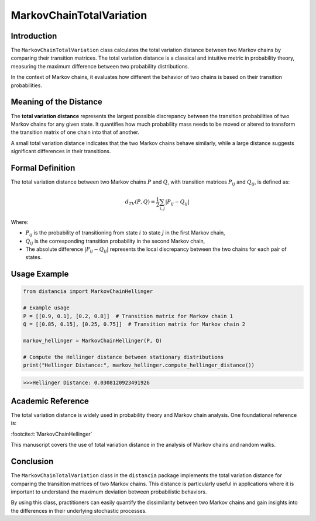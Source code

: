 MarkovChainTotalVariation
==========================

Introduction
------------

The ``MarkovChainTotalVariation`` class calculates the total variation distance between two Markov chains by comparing their transition matrices. The total variation distance is a classical and intuitive metric in probability theory, measuring the maximum difference between two probability distributions.

In the context of Markov chains, it evaluates how different the behavior of two chains is based on their transition probabilities.

Meaning of the Distance
-----------------------

The **total variation distance** represents the largest possible discrepancy between the transition probabilities of two Markov chains for any given state. It quantifies how much probability mass needs to be moved or altered to transform the transition matrix of one chain into that of another.

A small total variation distance indicates that the two Markov chains behave similarly, while a large distance suggests significant differences in their transitions.

Formal Definition
-----------------

The total variation distance between two Markov chains :math:`P` and :math:`Q`, with transition matrices :math:`P_{ij}` and :math:`Q_{ij}`, is defined as:

.. math::

    d_{TV}(P, Q) = \frac{1}{2} \sum_{i,j} \left| P_{ij} - Q_{ij} \right|

Where:

- :math:`P_{ij}` is the probability of transitioning from state :math:`i` to state :math:`j` in the first Markov chain,
- :math:`Q_{ij}` is the corresponding transition probability in the second Markov chain,
- The absolute difference :math:`\left| P_{ij} - Q_{ij} \right|` represents the local discrepancy between the two chains for each pair of states.

Usage Example
-------------


.. code-block:: python

    from distancia import MarkovChainHellinger

    # Example usage
    P = [[0.9, 0.1], [0.2, 0.8]]  # Transition matrix for Markov chain 1
    Q = [[0.85, 0.15], [0.25, 0.75]]  # Transition matrix for Markov chain 2

    markov_hellinger = MarkovChainHellinger(P, Q)

    # Compute the Hellinger distance between stationary distributions
    print("Hellinger Distance:", markov_hellinger.compute_hellinger_distance())


.. code-block:: bash

   >>>Hellinger Distance: 0.0308120923491926


Academic Reference
------------------

The total variation distance is widely used in probability theory and Markov chain analysis. One foundational reference is:

:footcite:t:`MarkovChainHellinger`

.. footbibliography::

This manuscript covers the use of total variation distance in the analysis of Markov chains and random walks.

Conclusion
----------

The ``MarkovChainTotalVariation`` class in the ``distancia`` package implements the total variation distance for comparing the transition matrices of two Markov chains. This distance is particularly useful in applications where it is important to understand the maximum deviation between probabilistic behaviors.

By using this class, practitioners can easily quantify the dissimilarity between two Markov chains and gain insights into the differences in their underlying stochastic processes.
